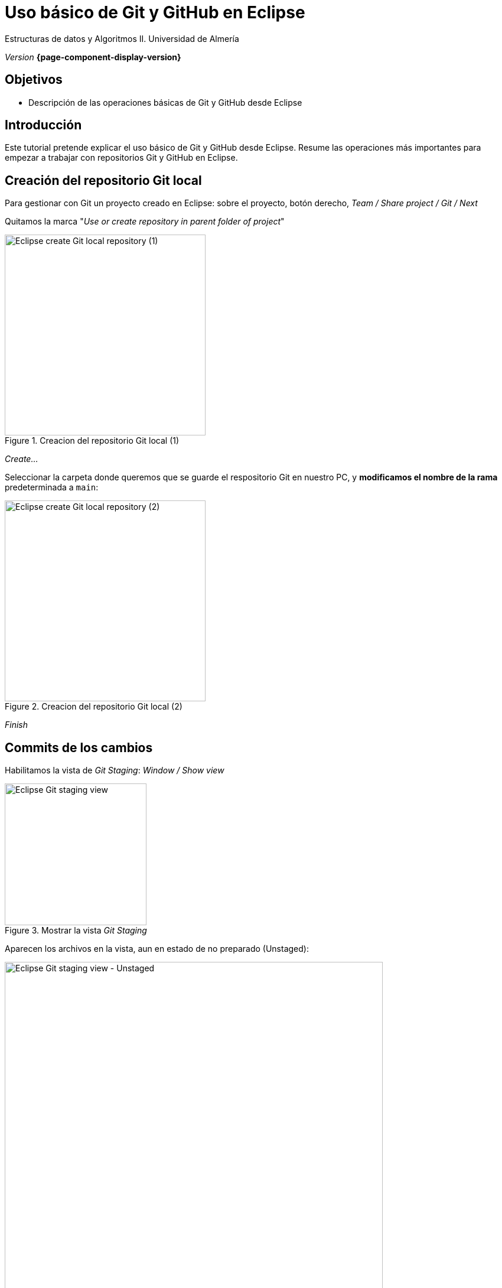 ////
Nombre y título del trabajo
////
= Uso básico de Git y GitHub en Eclipse 
:navtitle: Introducción

// Bloque para GitHub, para que al visualizar el .adoc encuentre las figuras.
ifdef::env-github[]
:imagesdir: ../images
:figure-caption: Figura
endif::[]

Estructuras de datos y Algoritmos II. Universidad de Almería

_Version_ *{page-component-display-version}*


////
COLOCA A CONTINUACION LOS OBJETIVOS
////
== Objetivos
====
* Descripción de las operaciones básicas de Git y GitHub desde Eclipse
====

== Introducción
 
Este tutorial pretende explicar el uso básico de Git y GitHub desde Eclipse. Resume las operaciones más importantes para empezar a  trabajar con repositorios Git y GitHub en Eclipse.

== Creación del repositorio Git local 

Para gestionar con Git un proyecto creado en Eclipse: sobre el proyecto, botón derecho, _Team / Share project / Git / Next_

Quitamos la marca "_Use or create repository in parent folder of project_"

[#fig2]
.Creacion del repositorio Git local (1)
image::ShareProjectGit.png[Eclipse create Git local repository (1),width=340,pdfwidth=40%,align="center"]

_Create..._

Seleccionar la carpeta donde queremos que se guarde el respositorio Git en nuestro PC, y *modificamos el nombre de la rama* predeterminada a `main`:

[#fig3]
.Creacion del repositorio Git local (2)
image::CreateGitRepository.png[Eclipse create Git local repository (2),width=340,pdfwidth=40%,align="center"]

_Finish_

== Commits de los cambios

Habilitamos la vista de _Git Staging_: _Window / Show view_

[#fig4]
.Mostrar la vista _Git Staging_ 
image::gitStagingView.png[Eclipse Git staging view,width=240,pdfwidth=30%,align="center"]

Aparecen los archivos en la vista, aun en estado de no preparado (Unstaged):

[#fig5]
.Mostrar la vista _Git Staging_ - Unstaged
image::unstaged.png[Eclipse Git staging view - Unstaged,width=640,pdfwidth=90%,align="center"]

Los pasamos a "preparados" (Staged) seleccionando los archivos, botón derecho, _Add to index_:

[#fig6]
.Mostrar la vista _Git Staging_ - Staged
image::staged.png[Eclipse Git staging view - Staged,width=640,pdfwidth=90%,align="center"]

Escribimos un mensaje apropiado con los cambios que hemos hecho, y click en Commit.

Los archivos ya están guardados en la rama `main` en el repositorio git *local*.


== Configuración del repositorio remoto de GitHub y _Push_

Primero, en nuestra cuenta de GitHub, creamos un nuevo repositorio privado. 

En Eclipse, sobre el proyecto, Team / Push Branch 'main'...

[#fig7]
.Push al remoto por primera vez
image::pushRemote.png[Eclipse push to remote,width=340,pdfwidth=30%,align="center"]

A continuación, copiamos la URL HTTPS del repositorio privado GitHub

[#fig8]
.Copiar la HTTPS URL
image::httpsRepoUrl.png[Copiar HTTPS URL,width=300,pdfwidth=30%,align="center"]

Y pegamos la URL en la ventana de Eclipse de configuración del remoto:

[#fig9]
.Copiar en la configuración del Remoto en Eclipse
image::remoteRepoConf.png[Eclipse push to remote,width=340,pdfwidth=30%,align="center"]

Pedirá unas credenciales: 

- _User_: usuario de GitHub
- _Password_: *Token de acceso*

El token se genera en GitHub, sobre tu usuario: _Settings, Developer Settings, Personal Access tokens, Generate New Token._

Hay que marcar las opciones de _repo_, y tras ello copiar el token generado y guardarlo en un lugar seguro porque más adelante no se puede recuperar. Por ello en Eclipse se recomienda marcar la opción _Store in secure store_.

Por último, comprobamos que el proyecto Eclipse se ha subido al repositorio GitHub, como una carpeta dentro del repositorio.

[#fig10]
.Proyecto subido al repo correctamente
image::pushedToGitHub.png[Proyecto subido al repo correctamente,width=340,pdfwidth=30%,align="center"]


A partir de ahora, ya podremos utilizar el botón "Commit & Push" en la en la vista _Git Staging_ en Eclipse.
